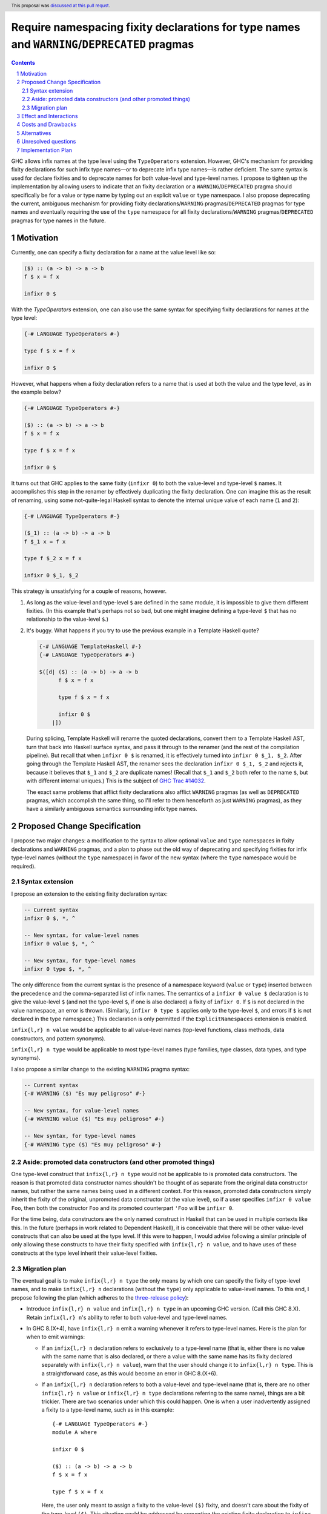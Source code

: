 Require namespacing fixity declarations for type names and ``WARNING``/``DEPRECATED`` pragmas
=============================================================================================

.. proposal-number:: 8
.. trac-ticket:: 14032
.. implemented:: None yet
.. sectnum::
.. highlight:: haskell
.. header:: This proposal was `discussed at this pull requst <https://github.com/ghc-proposals/ghc-proposals/pull/65>`_.
.. contents::

GHC allows infix names at the type level using the ``TypeOperators`` extension. However, GHC's mechanism for providing fixity declarations for such infix type names—or to deprecate infix type names—is rather deficient. The same syntax is used for declare fixities and to deprecate names for both value-level and type-level names. I propose to tighten up the implementation by allowing users to indicate that an fixity declaration or a ``WARNING``/``DEPRECATED`` pragma should specifically be for a value or type name by typing out an explicit ``value`` or ``type`` namespace. I also propose deprecating the current, ambiguous mechanism for providing fixity declarations/``WARNING`` pragmas/``DEPRECATED`` pragmas for type names and eventually requiring the use of the ``type`` namespace for all fixity declarations/``WARNING`` pragmas/``DEPRECATED`` pragmas for type names in the future.


Motivation
------------
Currently, one can specify a fixity declaration for a name at the value level like so:

.. code-block:: haskell

    ($) :: (a -> b) -> a -> b
    f $ x = f x

    infixr 0 $

With the `TypeOperators` extension, one can also use the same syntax for specifying fixity declarations for names at the type level:

.. code-block:: haskell

    {-# LANGUAGE TypeOperators #-}

    type f $ x = f x

    infixr 0 $

However, what happens when a fixity declaration refers to a name that is used at both the value and the type level, as in the example below?

.. code-block:: haskell

    {-# LANGUAGE TypeOperators #-}

    ($) :: (a -> b) -> a -> b
    f $ x = f x

    type f $ x = f x

    infixr 0 $

It turns out that GHC applies to the same fixity (``infixr 0``) to both the value-level and type-level ``$`` names. It accomplishes this step in the renamer by effectively duplicating the fixity declaration. One can imagine this as the result of renaming, using some not-quite-legal Haskell syntax to denote the internal unique value of each name (``1`` and ``2``):

.. code-block:: haskell

    {-# LANGUAGE TypeOperators #-}

    ($_1) :: (a -> b) -> a -> b
    f $_1 x = f x

    type f $_2 x = f x

    infixr 0 $_1, $_2

This strategy is unsatisfying for a couple of reasons, however.

1. As long as the value-level and type-level ``$`` are defined in the same module, it is impossible to give them different fixities. (In this example that's perhaps not so bad, but one might imagine defining a type-level ``$`` that has no relationship to the value-level ``$``.)
2. It's buggy. What happens if you try to use the previous example in a Template Haskell quote?

   .. code-block:: haskell

       {-# LANGUAGE TemplateHaskell #-}
       {-# LANGUAGE TypeOperators #-}

       $([d| ($) :: (a -> b) -> a -> b
             f $ x = f x

             type f $ x = f x

             infixr 0 $
           |])

   During splicing, Template Haskell will rename the quoted declarations, convert them to a Template Haskell AST, turn that back into Haskell surface syntax, and pass it through to the renamer (and the rest of the compilation pipeline). But recall that when ``infixr 0 $`` is renamed, it is effectively turned into ``infixr 0 $_1, $_2``. After going through the Template Haskell AST, the renamer sees the declaration ``infixr 0 $_1, $_2`` and rejects it, because it believes that ``$_1`` and ``$_2`` are duplicate names! (Recall that ``$_1`` and ``$_2`` both refer to the name ``$``, but with different internal uniques.) This is the subject of `GHC Trac #14032 <https://ghc.haskell.org/trac/ghc/ticket/14032>`_.

   The exact same problems that afflict fixity declarations also afflict ``WARNING`` pragmas (as well as ``DEPRECATED`` pragmas, which accomplish the same thing, so I'll refer to them henceforth as just ``WARNING`` pragmas), as they have a similarly ambiguous semantics surrounding infix type names.

Proposed Change Specification
-----------------------------
I propose two major changes: a modification to the syntax to allow optional ``value`` and ``type`` namespaces in fixity declarations and ``WARNING`` pragmas, and a plan to phase out the old way of deprecating and specifying fixities for infix type-level names (without the ``type`` namespace) in favor of the new syntax (where the ``type`` namespace would be required).

Syntax extension
~~~~~~~~~~~~~~~~

I propose an extension to the existing fixity declaration syntax:

.. code-block:: haskell

    -- Current syntax
    infixr 0 $, *, ^

    -- New syntax, for value-level names
    infixr 0 value $, *, ^

    -- New syntax, for type-level names
    infixr 0 type $, *, ^

The only difference from the current syntax is the presence of a namespace keyword (``value`` or ``type``) inserted between the precedence and the comma-separated list of infix names. The semantics of a ``infixr 0 value $`` declaration is to give the value-level ``$`` (and not the type-level ``$``, if one is also declared) a fixity of ``infixr 0``. If ``$`` is not declared in the value namespace, an error is thrown. (Similarly, ``infixr 0 type $`` applies only to the type-level ``$``, and errors if ``$`` is not declared in the type namespace.) This declaration is only permitted if the ``ExplicitNamespaces`` extension is enabled.

``infix{l,r} n value`` would be applicable to all value-level names (top-level functions, class methods, data constructors, and pattern synonyms).

``infix{l,r} n type`` would be applicable to most type-level names (type families, type classes, data types, and type synonyms).

I also propose a similar change to the existing ``WARNING`` pragma syntax:

.. code-block:: haskell

    -- Current syntax
    {-# WARNING ($) "Es muy peligroso" #-}

    -- New syntax, for value-level names
    {-# WARNING value ($) "Es muy peligroso" #-}

    -- New syntax, for type-level names
    {-# WARNING type ($) "Es muy peligroso" #-}

Aside: promoted data constructors (and other promoted things)
~~~~~~~~~~~~~~~~~~~~~~~~~~~~~~~~~~~~~~~~~~~~~~~~~~~~~~~~~~~~~

One type-level construct that ``infix{l,r} n type`` would not be applicable to is promoted data constructors. The reason is that promoted data constructor names shouldn't be thought of as separate from the original data constructor names, but rather the same names being used in a different context. For this reason, promoted data constructors simply inherit the fixity of the original, unpromoted data constructor (at the value level), so if a user specifies ``infixr 0 value Foo``, then both the constructor ``Foo`` and its promoted counterpart ``'Foo`` will be ``infixr 0``.

For the time being, data constructors are the only named construct in Haskell that can be used in multiple contexts like this. In the future (perhaps in work related to Dependent Haskell), it is conceivable that there will be other value-level constructs that can also be used at the type level. If this were to happen, I would advise following a similar principle of only allowing these constructs to have their fixity specified with ``infix{l,r} n value``, and to have uses of these constructs at the type level inherit their value-level fixities.

Migration plan
~~~~~~~~~~~~~~

The eventual goal is to make ``infix{l,r} n type`` the only means by which one can specify the fixity of type-level names, and to make ``infix{l,r} n`` declarations (without the ``type``) only applicable to value-level names. To this end, I propose following the plan (which adheres to the `three-release policy <https://prime.haskell.org/wiki/Libraries/3-Release-Policy>`_):

* Introduce ``infix{l,r} n value`` and ``infix{l,r} n type`` in an upcoming GHC version. (Call this GHC 8.X). Retain ``infix{l,r} n``'s ability to refer to both value-level and type-level names.
* In GHC 8.(X+4), have ``infix{l,r} n`` emit a warning whenever it refers to type-level names. Here is the plan for when to emit warnings:

  * If an ``infix{l,r} n`` declaration refers to exclusively to a type-level name (that is, either there is no value with the same name that is also declared, or there a value with the same name has its fixity declared separately with ``infix{l,r} n value``), warn that the user should change it to ``infix{l,r} n type``. This is a straightforward case, as this would become an error in GHC 8.(X+6).
  * If an ``infix{l,r} n`` declaration refers to both a value-level and type-level name (that is, there are no other ``infix{l,r} n value`` or ``infix{l,r} n type`` declarations referring to the same name), things are a bit trickier. There are two scenarios under which this could happen. One is when a user inadvertently assigned a fixity to a type-level name, such as in this example: ::

        {-# LANGUAGE TypeOperators #-}
        module A where

        infixr 0 $

        ($) :: (a -> b) -> a -> b
        f $ x = f x

        type f $ x = f x

    Here, the user only meant to assign a fixity to the value-level ``($)`` fixity, and doesn't care about the fixity of the type-level ``($)``. This situation could be addressed by converting the existing fixity declaration to ``infixr 0 value $``.

    It should be noted, however, that the code above is not wrong, and would compile in GHC 8.(X+6). However, we still should warn when we see code like this, because of the other scenario: it is possible that the user really did mean to assign the type-level ``($)`` a fixity. Even worse, the place where the fixity matters might be in an entirely different module: ::

        {-# LANGUAGE TypeOperators #-}
        module B where

        import A

        type MaybeMaybeInt = Maybe $ Maybe $ Int

    The code in module ``B`` will only compile if the type-level ``($)`` is right-associative. This means that the warning we emit when we see the code in module ``A`` should account for such a scenario.

    To encompass both use cases, I propose that the warning read approximately as follows: ::

      warning:
        * 'infixr 0 $' refers to both a value-level and a type-level name '$'
        * In GHC 8.(X+6), 'infixr 0 $' will only assign 'infixr 0' to the value-level '$'
        * If you intended this, use 'infixr 0 value $' instead
        * If you want the type-level '$' to also be 'infixr 0', add a 'infixr 0 type $' declaration

* In GHC 8.(X+6) have ``infix{l,r} n`` error whenever it refers exclusively to a type-level name.

Once ``infix{l,r} n type`` is introduced, GHC will have an unambiguous way of specifying fixity declarations for names in both namespaces, and it will also work when quoted in Template Haskell, fixing Trac #14032.

A similar warning mechanism/migration plan would need to be put in place for ``WARNING`` pragmas as well (ironically enough, we'd have to put warnings on ``WARNING`` pragmas!)

Effect and Interactions
-----------------------
This proposal presents an opportunity to simplify code in the renamer, as there will no longer be a need to hackily rename, for instance, ``infixr 0 $`` to ``infixr 0 $_1, $_2``.

Costs and Drawbacks
-------------------
This will involve a deprecation/breakage cycle, so there will inevitably be some pain in having everyone transition their code over to the new style. My hope is that the proposed GHC warnings will help ease this transition.

These changes will mildly complicate the parser. However, I don't anticipate the necessary changes being unreasonable.

Alternatives
------------
Instead of introducing a new ``infix{l,r} n type`` syntax, we could change the renamer to be smarter about ``infix{l,r} n`` declarations from Template Haskell quotes. But this only puts a band-aid over the wound, as there is no guarantee that the old ``infix{l,r} n`` semantics won't break somewhere else. (I certainly wouldn't be surprised if there were more lurking bugs because of this.) Moreover, there'd still be the problem that users cannot assign different fixities to names that live at the value level and the type level in the same module.

There is some amount of bikeshedding to be had concerning the new syntax. One could alternatively envision the ``type`` keyword being placed in front (i.e., ``type infix{l,r} n``). However, I slightly prefer putting ``infix{l,r}`` first, since it makes it clearer that we're dealing with a fixity declaration.

Instead of co-opting the ``ExplicitNamespaces`` language extension, we could invent a new ``LANGUAGE`` pragma for this purpose. I personally don't feel like this is necessary, since we're simply extending the capabilities of namespace keywords (which is already a GHC extension), but others may feel differently.

Unresolved questions
--------------------

Implementation Plan
-------------------
